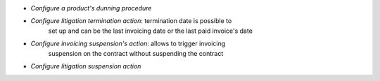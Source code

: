 - *Configure a product's dunning procedure*
- *Configure litigation termination action*: termination date is possible to
    set up and can be the last invoicing date or the last paid invoice's date
- *Configure invoicing suspension's action*: allows to trigger invoicing
    suspension on the contract without suspending the contract
- *Configure litigation suspension action*
